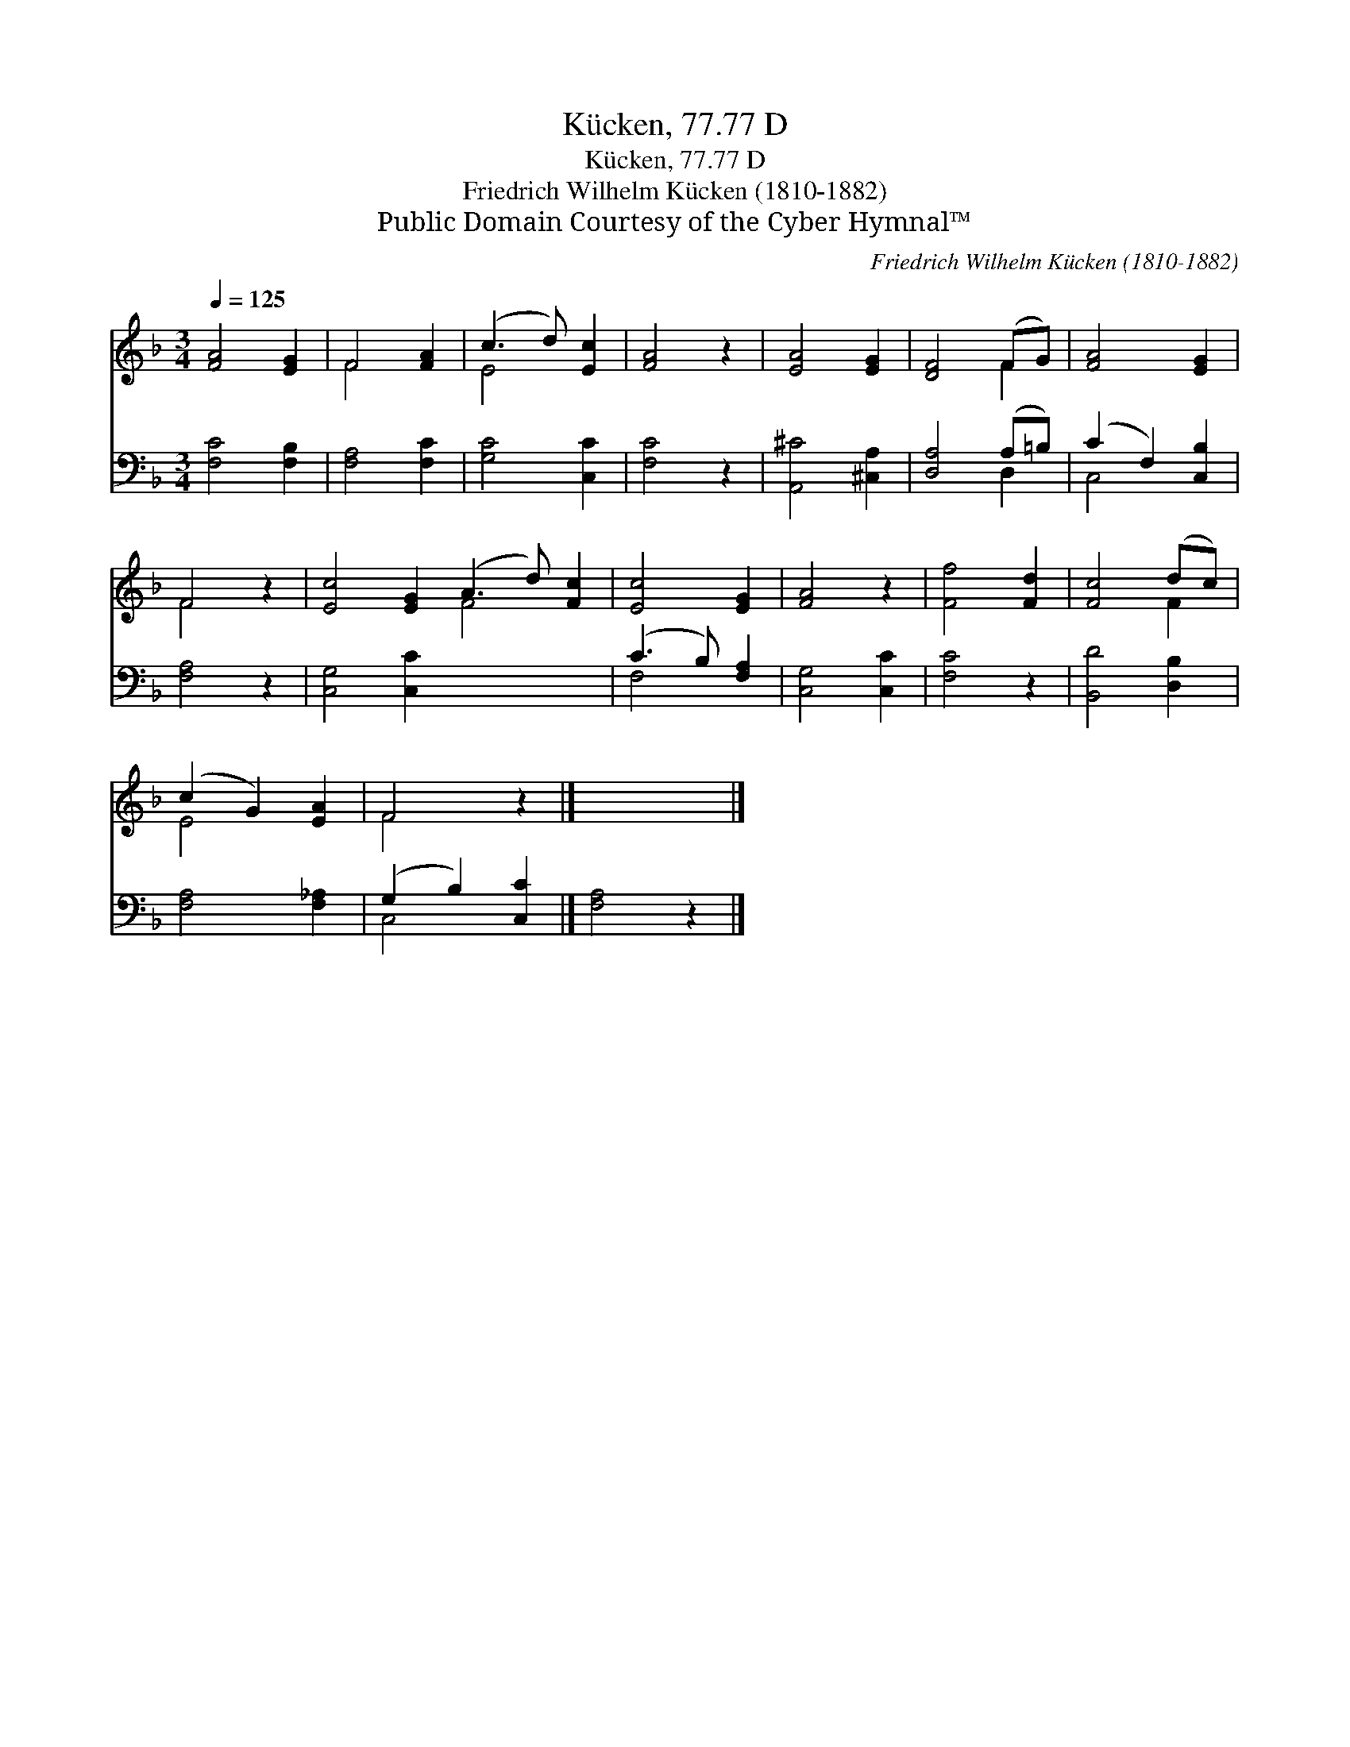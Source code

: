 X:1
T:Kücken, 77.77 D
T:Kücken, 77.77 D
T:Friedrich Wilhelm Kücken (1810-1882)
T:Public Domain Courtesy of the Cyber Hymnal™
C:Friedrich Wilhelm Kücken (1810-1882)
Z:Public Domain
Z:Courtesy of the Cyber Hymnal™
%%score ( 1 2 ) ( 3 4 )
L:1/8
Q:1/4=125
M:3/4
K:F
V:1 treble 
V:2 treble 
V:3 bass 
V:4 bass 
V:1
 [FA]4 [EG]2 | F4 [FA]2 | (c3 d) [Ec]2 | [FA]4 z2 | [EA]4 [EG]2 | [DF]4 (FG) | [FA]4 [EG]2 | %7
 F4 z2 | [Ec]4 [EG]2 (A3 d) [Fc]2 | [Ec]4 [EG]2 | [FA]4 z2 | [Ff]4 [Fd]2 | [Fc]4 (dc) | %13
 (c2 G2) [EA]2 | F4 z2 |] x6 |] %16
V:2
 x6 | F4 x2 | E4 x2 | x6 | x6 | x4 F2 | x6 | F4 x2 | x6 F4 x2 | x6 | x6 | x6 | x4 F2 | E4 x2 | %14
 F4 x2 |] x6 |] %16
V:3
 [F,C]4 [F,B,]2 | [F,A,]4 [F,C]2 | [G,C]4 [C,C]2 | [F,C]4 z2 | [A,,^C]4 [^C,A,]2 | %5
 [D,A,]4 (A,=B,) | (C2 F,2) [C,B,]2 | [F,A,]4 z2 | [C,G,]4 [C,C]2 x6 | (C3 B,) [F,A,]2 | %10
 [C,G,]4 [C,C]2 | [F,C]4 z2 | [B,,D]4 [D,B,]2 | [F,A,]4 [F,_A,]2 | (G,2 B,2) [C,C]2 |] %15
 [F,A,]4 z2 |] %16
V:4
 x6 | x6 | x6 | x6 | x6 | x4 D,2 | C,4 x2 | x6 | x12 | F,4 x2 | x6 | x6 | x6 | x6 | C,4 x2 |] x6 |] %16

